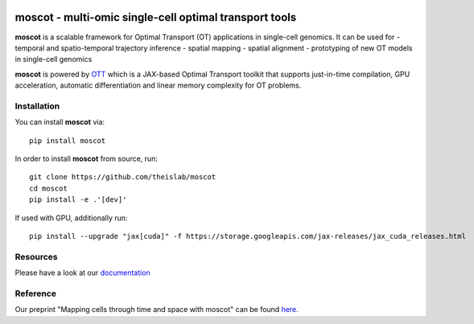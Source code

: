|Codecov|

moscot - multi-omic single-cell optimal transport tools
=======================================================

**moscot** is a scalable framework for Optimal Transport (OT) applications in
single-cell genomics. It can be used for
- temporal and spatio-temporal trajectory inference
- spatial mapping
- spatial alignment
- prototyping of new OT models in single-cell genomics

**moscot** is powered by
`OTT <https://ott-jax.readthedocs.io>`_ which is a JAX-based Optimal
Transport toolkit that supports just-in-time compilation, GPU acceleration, automatic
differentiation and linear memory complexity for OT problems.

Installation
------------
You can install **moscot** via::

    pip install moscot

In order to install **moscot** from source, run::

    git clone https://github.com/theislab/moscot
    cd moscot
    pip install -e .'[dev]'

If used with GPU, additionally run::

    pip install --upgrade "jax[cuda]" -f https://storage.googleapis.com/jax-releases/jax_cuda_releases.html


.. |Codecov| image:: https://codecov.io/gh/theislab/moscot/branch/master/graph/badge.svg?token=Rgtm5Tsblo
    :target: https://codecov.io/gh/theislab/moscot
    :alt: Coverage

Resources
---------

Please have a look at our `documentation <https://moscot.readthedocs.io>`_

Reference
---------

Our preprint "Mapping cells through time and space with moscot" can be found `here <https://www.biorxiv.org/content/10.1101/2023.05.11.540374v1>`_.
